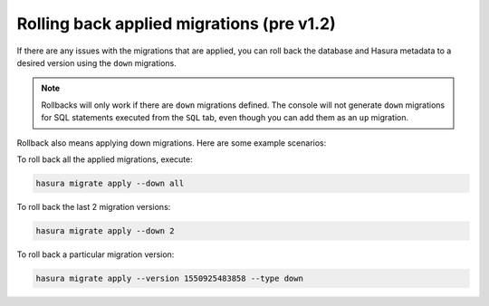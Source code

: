 .. meta::
   :description: Roll back Hasura migrations
   :keywords: hasura, docs, migration, roll back

.. _roll_back_migrations_old:

Rolling back applied migrations (pre v1.2)
==========================================

.. contents:: Table of contents
  :backlinks: none
  :depth: 1
  :local:

If there are any issues with the migrations that are applied, you can
roll back the database and Hasura metadata to a desired version using the
``down`` migrations.

.. note::

   Rollbacks will only work if there are ``down`` migrations defined. The console
   will not generate ``down`` migrations for SQL statements executed from the
   ``SQL`` tab, even though you can add them as an ``up`` migration.

Rollback also means applying down migrations. Here are some example scenarios:

To roll back all the applied migrations, execute:

.. code-block:: bash

   hasura migrate apply --down all

To roll back the last 2 migration versions:

.. code-block:: bash

   hasura migrate apply --down 2

To roll back a particular migration version:

.. code-block:: bash

   hasura migrate apply --version 1550925483858 --type down

